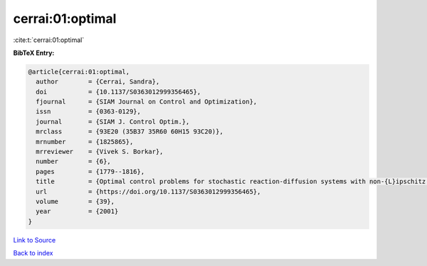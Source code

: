 cerrai:01:optimal
=================

:cite:t:`cerrai:01:optimal`

**BibTeX Entry:**

.. code-block:: bibtex

   @article{cerrai:01:optimal,
     author        = {Cerrai, Sandra},
     doi           = {10.1137/S0363012999356465},
     fjournal      = {SIAM Journal on Control and Optimization},
     issn          = {0363-0129},
     journal       = {SIAM J. Control Optim.},
     mrclass       = {93E20 (35B37 35R60 60H15 93C20)},
     mrnumber      = {1825865},
     mrreviewer    = {Vivek S. Borkar},
     number        = {6},
     pages         = {1779--1816},
     title         = {Optimal control problems for stochastic reaction-diffusion systems with non-{L}ipschitz coefficients},
     url           = {https://doi.org/10.1137/S0363012999356465},
     volume        = {39},
     year          = {2001}
   }

`Link to Source <https://doi.org/10.1137/S0363012999356465},>`_


`Back to index <../By-Cite-Keys.html>`_
